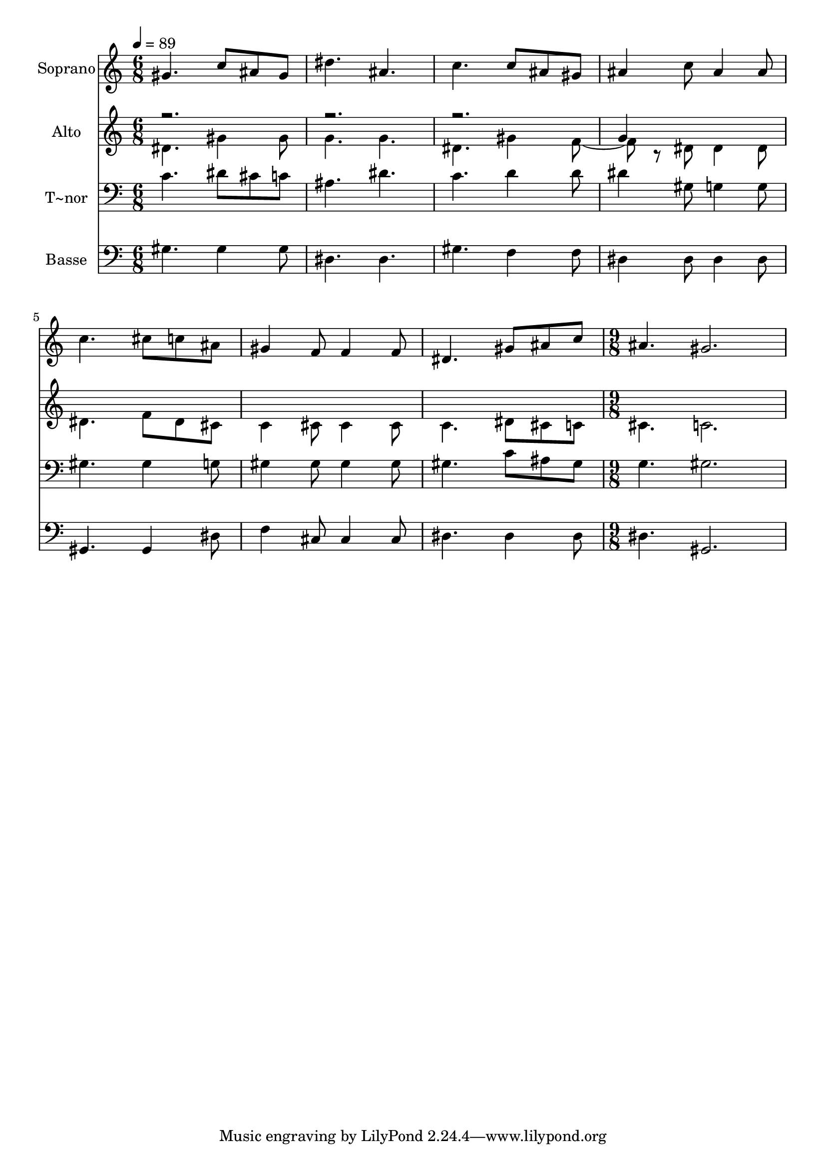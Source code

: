 % Lily was here -- automatically converted by c:/Program Files (x86)/LilyPond/usr/bin/midi2ly.py from output/479.mid
\version "2.14.0"

\layout {
  \context {
    \Voice
    \remove "Note_heads_engraver"
    \consists "Completion_heads_engraver"
    \remove "Rest_engraver"
    \consists "Completion_rest_engraver"
  }
}

trackAchannelA = {
  
  \time 6/8 
  
  \tempo 4 = 89 
  \skip 4*21 
  \time 9/8 
  
}

trackA = <<
  \context Voice = voiceA \trackAchannelA
>>


trackBchannelA = {
  
  \set Staff.instrumentName = "Soprano"
  
}

trackBchannelB = \relative c {
  gis''4. c8 ais gis dis'4. 
  | % 2
  ais c c8 ais gis 
  | % 3
  ais4 c8 ais4 ais8 c4. 
  | % 4
  cis8 c ais gis4 f8 f4 f8 
  | % 5
  dis4. gis8 ais c ais4. 
  | % 6
  gis2. 
}

trackB = <<
  \context Voice = voiceA \trackBchannelA
  \context Voice = voiceB \trackBchannelB
>>


trackCchannelA = {
  
  \set Staff.instrumentName = "Alto"
  
}

trackCchannelB = \relative c {
  \voiceTwo
  dis'4. gis4 gis8 g4. 
  | % 2
  g dis gis4 f r8 dis dis4 dis8 dis4. 
  | % 4
  f8 dis cis c4 cis8 cis4 cis8 
  | % 5
  c4. dis8 cis c cis4. 
  | % 6
  c2. 
}

trackCchannelBvoiceB = \relative c {
  \voiceOne
  r4*9 g''4 
}

trackC = <<
  \context Voice = voiceA \trackCchannelA
  \context Voice = voiceB \trackCchannelB
  \context Voice = voiceC \trackCchannelBvoiceB
>>


trackDchannelA = {
  
  \set Staff.instrumentName = "T~nor"
  
}

trackDchannelB = \relative c {
  c'4. dis8 cis c ais4. 
  | % 2
  dis c d4 d8 
  | % 3
  dis4 gis,8 g4 g8 gis4. 
  | % 4
  gis4 g8 gis4 gis8 gis4 gis8 
  | % 5
  gis4. c8 ais gis g4. 
  | % 6
  gis2. 
}

trackD = <<

  \clef bass
  
  \context Voice = voiceA \trackDchannelA
  \context Voice = voiceB \trackDchannelB
>>


trackEchannelA = {
  
  \set Staff.instrumentName = "Basse"
  
}

trackEchannelB = \relative c {
  gis'4. gis4 gis8 dis4. 
  | % 2
  dis gis f4 f8 
  | % 3
  dis4 dis8 dis4 dis8 gis,4. 
  | % 4
  gis4 dis'8 f4 cis8 cis4 cis8 
  | % 5
  dis4. dis4 dis8 dis4. 
  | % 6
  gis,2. 
}

trackE = <<

  \clef bass
  
  \context Voice = voiceA \trackEchannelA
  \context Voice = voiceB \trackEchannelB
>>


\score {
  <<
    \context Staff=trackB \trackA
    \context Staff=trackB \trackB
    \context Staff=trackC \trackA
    \context Staff=trackC \trackC
    \context Staff=trackD \trackA
    \context Staff=trackD \trackD
    \context Staff=trackE \trackA
    \context Staff=trackE \trackE
  >>
  \layout {}
  \midi {}
}
